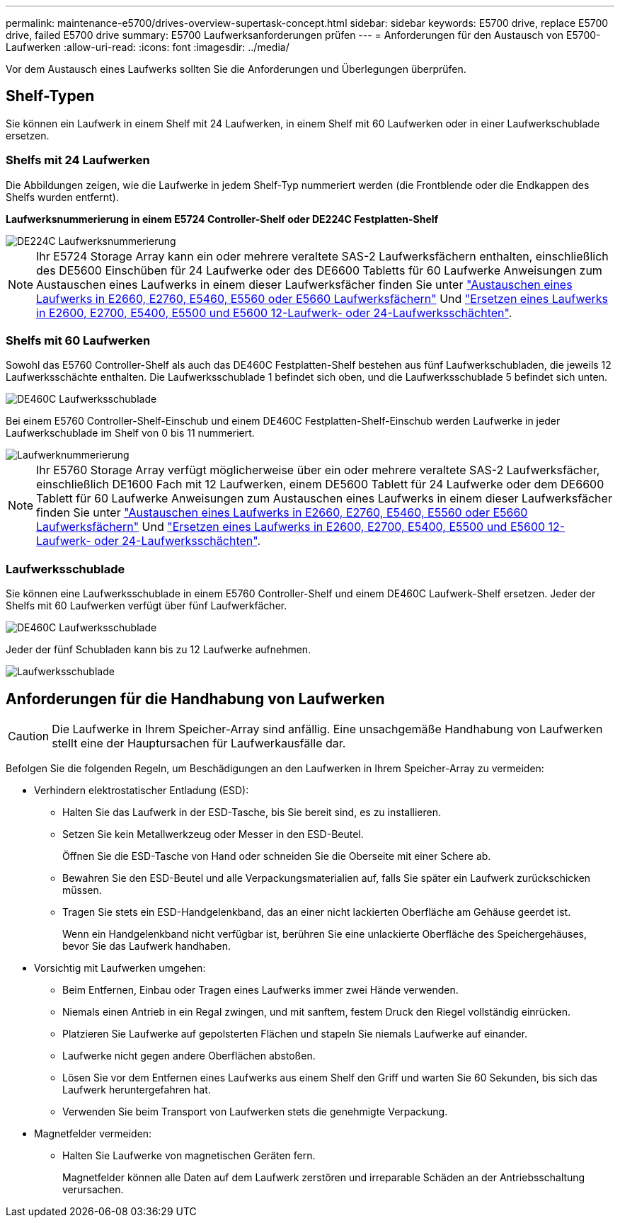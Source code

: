 ---
permalink: maintenance-e5700/drives-overview-supertask-concept.html 
sidebar: sidebar 
keywords: E5700 drive, replace E5700 drive, failed E5700 drive 
summary: E5700 Laufwerksanforderungen prüfen 
---
= Anforderungen für den Austausch von E5700-Laufwerken
:allow-uri-read: 
:icons: font
:imagesdir: ../media/


[role="lead"]
Vor dem Austausch eines Laufwerks sollten Sie die Anforderungen und Überlegungen überprüfen.



== Shelf-Typen

Sie können ein Laufwerk in einem Shelf mit 24 Laufwerken, in einem Shelf mit 60 Laufwerken oder in einer Laufwerkschublade ersetzen.



=== Shelfs mit 24 Laufwerken

Die Abbildungen zeigen, wie die Laufwerke in jedem Shelf-Typ nummeriert werden (die Frontblende oder die Endkappen des Shelfs wurden entfernt).

*Laufwerksnummerierung in einem E5724 Controller-Shelf oder DE224C Festplatten-Shelf*

image::../media/28_dwg_e2824_de224c_drive_numbering_maint-e5700.gif[DE224C Laufwerksnummerierung]


NOTE: Ihr E5724 Storage Array kann ein oder mehrere veraltete SAS-2 Laufwerksfächern enthalten, einschließlich des DE5600 Einschüben für 24 Laufwerke oder des DE6600 Tabletts für 60 Laufwerke Anweisungen zum Austauschen eines Laufwerks in einem dieser Laufwerksfächer finden Sie unter link:https://mysupport.netapp.com/ecm/ecm_download_file/ECMLP2577975["Austauschen eines Laufwerks in E2660, E2760, E5460, E5560 oder E5660 Laufwerksfächern"] Und link:https://library.netapp.com/ecmdocs/ECMLP2577971/html/GUID-E9157E41-F4BF-4237-9454-F1C9145247F0.html["Ersetzen eines Laufwerks in E2600, E2700, E5400, E5500 und E5600 12-Laufwerk- oder 24-Laufwerksschächten"].



=== Shelfs mit 60 Laufwerken

Sowohl das E5760 Controller-Shelf als auch das DE460C Festplatten-Shelf bestehen aus fünf Laufwerkschubladen, die jeweils 12 Laufwerksschächte enthalten. Die Laufwerksschublade 1 befindet sich oben, und die Laufwerksschublade 5 befindet sich unten.

image::../media/28_dwg_e2860_de460c_front_no_callouts_maint-e5700.gif[DE460C Laufwerksschublade]

Bei einem E5760 Controller-Shelf-Einschub und einem DE460C Festplatten-Shelf-Einschub werden Laufwerke in jeder Laufwerkschublade im Shelf von 0 bis 11 nummeriert.

image::../media/dwg_trafford_drawer_with_hdds_callouts_maint-e5700.gif[Laufwerknummerierung]


NOTE: Ihr E5760 Storage Array verfügt möglicherweise über ein oder mehrere veraltete SAS-2 Laufwerksfächer, einschließlich DE1600 Fach mit 12 Laufwerken, einem DE5600 Tablett für 24 Laufwerke oder dem DE6600 Tablett für 60 Laufwerke Anweisungen zum Austauschen eines Laufwerks in einem dieser Laufwerksfächer finden Sie unter link:https://mysupport.netapp.com/ecm/ecm_download_file/ECMLP2577975["Austauschen eines Laufwerks in E2660, E2760, E5460, E5560 oder E5660 Laufwerksfächern"] Und link:https://library.netapp.com/ecmdocs/ECMLP2577971/html/GUID-E9157E41-F4BF-4237-9454-F1C9145247F0.html["Ersetzen eines Laufwerks in E2600, E2700, E5400, E5500 und E5600 12-Laufwerk- oder 24-Laufwerksschächten"].



=== Laufwerksschublade

Sie können eine Laufwerksschublade in einem E5760 Controller-Shelf und einem DE460C Laufwerk-Shelf ersetzen. Jeder der Shelfs mit 60 Laufwerken verfügt über fünf Laufwerkfächer.

image::../media/28_dwg_e2860_de460c_front_no_callouts_maint-e5700.gif[DE460C Laufwerksschublade]

Jeder der fünf Schubladen kann bis zu 12 Laufwerke aufnehmen.

image::../media/92_dwg_de6600_drawer_with_hdds_no_callouts_maint-e5700.gif[Laufwerksschublade]



== Anforderungen für die Handhabung von Laufwerken


CAUTION: Die Laufwerke in Ihrem Speicher-Array sind anfällig. Eine unsachgemäße Handhabung von Laufwerken stellt eine der Hauptursachen für Laufwerkausfälle dar.

Befolgen Sie die folgenden Regeln, um Beschädigungen an den Laufwerken in Ihrem Speicher-Array zu vermeiden:

* Verhindern elektrostatischer Entladung (ESD):
+
** Halten Sie das Laufwerk in der ESD-Tasche, bis Sie bereit sind, es zu installieren.
** Setzen Sie kein Metallwerkzeug oder Messer in den ESD-Beutel.
+
Öffnen Sie die ESD-Tasche von Hand oder schneiden Sie die Oberseite mit einer Schere ab.

** Bewahren Sie den ESD-Beutel und alle Verpackungsmaterialien auf, falls Sie später ein Laufwerk zurückschicken müssen.
** Tragen Sie stets ein ESD-Handgelenkband, das an einer nicht lackierten Oberfläche am Gehäuse geerdet ist.
+
Wenn ein Handgelenkband nicht verfügbar ist, berühren Sie eine unlackierte Oberfläche des Speichergehäuses, bevor Sie das Laufwerk handhaben.



* Vorsichtig mit Laufwerken umgehen:
+
** Beim Entfernen, Einbau oder Tragen eines Laufwerks immer zwei Hände verwenden.
** Niemals einen Antrieb in ein Regal zwingen, und mit sanftem, festem Druck den Riegel vollständig einrücken.
** Platzieren Sie Laufwerke auf gepolsterten Flächen und stapeln Sie niemals Laufwerke auf einander.
** Laufwerke nicht gegen andere Oberflächen abstoßen.
** Lösen Sie vor dem Entfernen eines Laufwerks aus einem Shelf den Griff und warten Sie 60 Sekunden, bis sich das Laufwerk heruntergefahren hat.
** Verwenden Sie beim Transport von Laufwerken stets die genehmigte Verpackung.


* Magnetfelder vermeiden:
+
** Halten Sie Laufwerke von magnetischen Geräten fern.
+
Magnetfelder können alle Daten auf dem Laufwerk zerstören und irreparable Schäden an der Antriebsschaltung verursachen.




